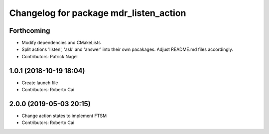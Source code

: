 ^^^^^^^^^^^^^^^^^^^^^^^^^^^^^^^^^^^^^^^
Changelog for package mdr_listen_action
^^^^^^^^^^^^^^^^^^^^^^^^^^^^^^^^^^^^^^^

Forthcoming
-----------
* Modify dependencies and CMakeLists
* Split actions 'listen', 'ask' and 'answer' into their own pacakages. Adjust README.md files accordingly.
* Contributors: Patrick Nagel

1.0.1 (2018-10-19 18:04)
------------------------
* Create launch file
* Contributors: Roberto Cai

2.0.0 (2019-05-03 20:15)
------------------------
* Change action states to implement FTSM
* Contributors: Roberto Cai
